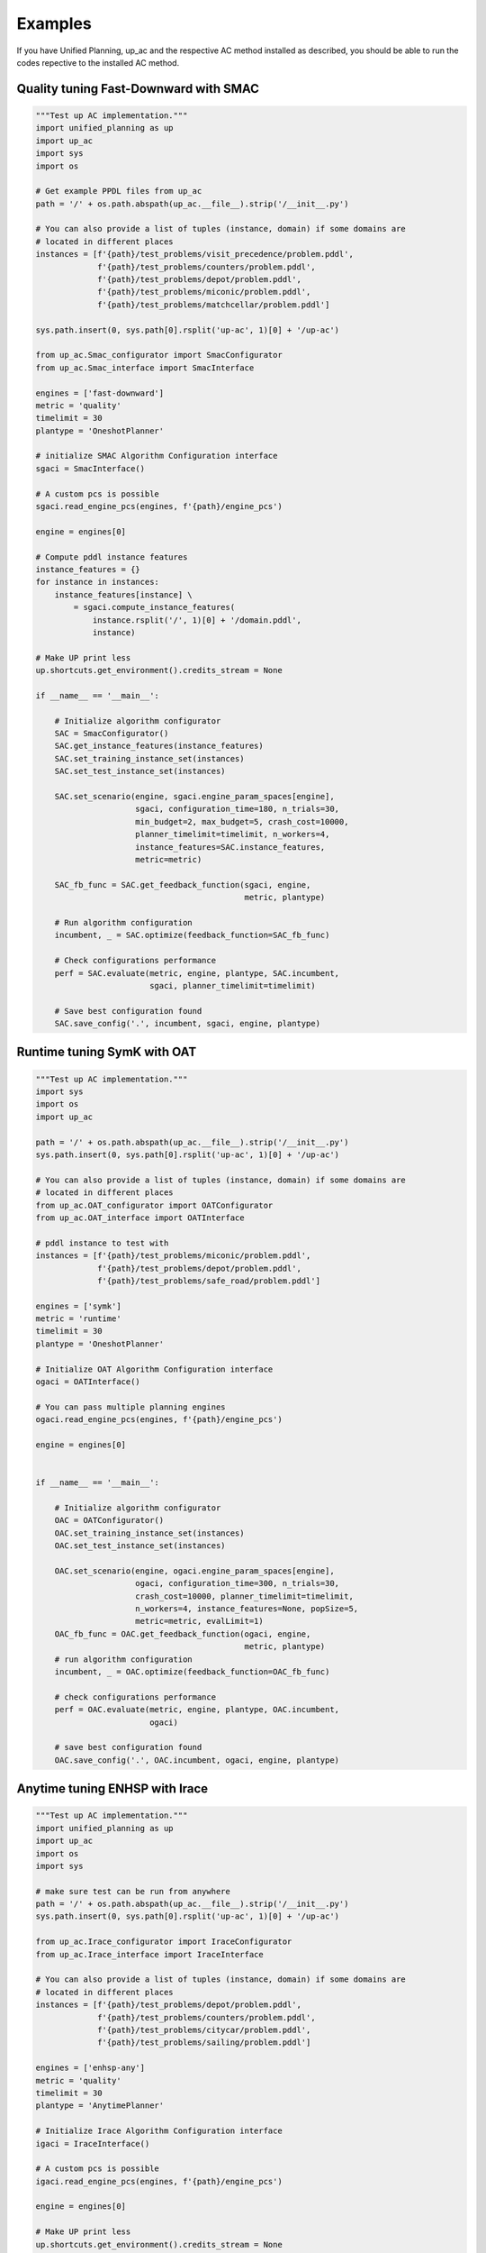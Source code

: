 .. _examples:

Examples
=======================================

If you have Unified Planning, up_ac and the respective AC method installed as described, you should be able to run the codes repective to the installed AC method.

Quality tuning Fast-Downward with SMAC
--------------------------------------

.. code-block:: python

    """Test up AC implementation."""
    import unified_planning as up
    import up_ac
    import sys
    import os

    # Get example PPDL files from up_ac
    path = '/' + os.path.abspath(up_ac.__file__).strip('/__init__.py')

    # You can also provide a list of tuples (instance, domain) if some domains are
    # located in different places
    instances = [f'{path}/test_problems/visit_precedence/problem.pddl',
                 f'{path}/test_problems/counters/problem.pddl',
                 f'{path}/test_problems/depot/problem.pddl',
                 f'{path}/test_problems/miconic/problem.pddl',
                 f'{path}/test_problems/matchcellar/problem.pddl']

    sys.path.insert(0, sys.path[0].rsplit('up-ac', 1)[0] + '/up-ac')

    from up_ac.Smac_configurator import SmacConfigurator
    from up_ac.Smac_interface import SmacInterface

    engines = ['fast-downward']
    metric = 'quality'
    timelimit = 30
    plantype = 'OneshotPlanner'

    # initialize SMAC Algorithm Configuration interface
    sgaci = SmacInterface()

    # A custom pcs is possible
    sgaci.read_engine_pcs(engines, f'{path}/engine_pcs')

    engine = engines[0]

    # Compute pddl instance features
    instance_features = {}
    for instance in instances:
        instance_features[instance] \
            = sgaci.compute_instance_features(
                instance.rsplit('/', 1)[0] + '/domain.pddl',
                instance)

    # Make UP print less
    up.shortcuts.get_environment().credits_stream = None

    if __name__ == '__main__':

        # Initialize algorithm configurator
        SAC = SmacConfigurator()
        SAC.get_instance_features(instance_features)
        SAC.set_training_instance_set(instances)
        SAC.set_test_instance_set(instances)
        
        SAC.set_scenario(engine, sgaci.engine_param_spaces[engine],
                         sgaci, configuration_time=180, n_trials=30,
                         min_budget=2, max_budget=5, crash_cost=10000,
                         planner_timelimit=timelimit, n_workers=4,
                         instance_features=SAC.instance_features,
                         metric=metric)

        SAC_fb_func = SAC.get_feedback_function(sgaci, engine,
                                                metric, plantype)

        # Run algorithm configuration
        incumbent, _ = SAC.optimize(feedback_function=SAC_fb_func)

        # Check configurations performance
        perf = SAC.evaluate(metric, engine, plantype, SAC.incumbent,
                            sgaci, planner_timelimit=timelimit)

        # Save best configuration found
        SAC.save_config('.', incumbent, sgaci, engine, plantype)


Runtime tuning SymK with OAT
----------------------------

.. code-block:: python

    """Test up AC implementation."""
    import sys
    import os
    import up_ac

    path = '/' + os.path.abspath(up_ac.__file__).strip('/__init__.py')
    sys.path.insert(0, sys.path[0].rsplit('up-ac', 1)[0] + '/up-ac')

    # You can also provide a list of tuples (instance, domain) if some domains are
    # located in different places
    from up_ac.OAT_configurator import OATConfigurator
    from up_ac.OAT_interface import OATInterface

    # pddl instance to test with
    instances = [f'{path}/test_problems/miconic/problem.pddl',
                 f'{path}/test_problems/depot/problem.pddl',
                 f'{path}/test_problems/safe_road/problem.pddl']

    engines = ['symk']
    metric = 'runtime'
    timelimit = 30
    plantype = 'OneshotPlanner'

    # Initialize OAT Algorithm Configuration interface
    ogaci = OATInterface()

    # You can pass multiple planning engines
    ogaci.read_engine_pcs(engines, f'{path}/engine_pcs')

    engine = engines[0]


    if __name__ == '__main__':

        # Initialize algorithm configurator
        OAC = OATConfigurator()
        OAC.set_training_instance_set(instances)
        OAC.set_test_instance_set(instances)

        OAC.set_scenario(engine, ogaci.engine_param_spaces[engine],
                         ogaci, configuration_time=300, n_trials=30,
                         crash_cost=10000, planner_timelimit=timelimit,
                         n_workers=4, instance_features=None, popSize=5,
                         metric=metric, evalLimit=1)
        OAC_fb_func = OAC.get_feedback_function(ogaci, engine,
                                                metric, plantype)
        # run algorithm configuration
        incumbent, _ = OAC.optimize(feedback_function=OAC_fb_func)

        # check configurations performance
        perf = OAC.evaluate(metric, engine, plantype, OAC.incumbent,
                            ogaci)

        # save best configuration found
        OAC.save_config('.', OAC.incumbent, ogaci, engine, plantype)


Anytime tuning ENHSP with Irace
-------------------------------

.. code-block:: python

    """Test up AC implementation."""
    import unified_planning as up
    import up_ac
    import os
    import sys

    # make sure test can be run from anywhere
    path = '/' + os.path.abspath(up_ac.__file__).strip('/__init__.py')
    sys.path.insert(0, sys.path[0].rsplit('up-ac', 1)[0] + '/up-ac')

    from up_ac.Irace_configurator import IraceConfigurator
    from up_ac.Irace_interface import IraceInterface

    # You can also provide a list of tuples (instance, domain) if some domains are
    # located in different places
    instances = [f'{path}/test_problems/depot/problem.pddl',
                 f'{path}/test_problems/counters/problem.pddl',
                 f'{path}/test_problems/citycar/problem.pddl',
                 f'{path}/test_problems/sailing/problem.pddl']

    engines = ['enhsp-any']
    metric = 'quality'
    timelimit = 30
    plantype = 'AnytimePlanner'

    # Initialize Irace Algorithm Configuration interface
    igaci = IraceInterface()

    # A custom pcs is possible
    igaci.read_engine_pcs(engines, f'{path}/engine_pcs')

    engine = engines[0]

    # Make UP print less
    up.shortcuts.get_environment().credits_stream = None

    if __name__ == '__main__':

        # Initialize algorithm configurator
        IAC = IraceConfigurator()
        IAC.set_training_instance_set(instances)
        IAC.set_test_instance_set(instances)

        IAC.set_scenario(engine, igaci.engine_param_spaces[engine],
                         igaci, configuration_time=650, n_trials=5,
                         crash_cost=10000, min_budget=2,
                         planner_timelimit=timelimit, n_workers=4,
                         instance_features=None)

        IAC_fb_func = IAC.get_feedback_function(igaci, engine,
                                                metric, plantype)

        # Run algorithm configuration
        incumbent, _ = IAC.optimize(feedback_function=IAC_fb_func)

        # Check configurations performance
        perf = IAC.evaluate(metric, engine, plantype, IAC.incumbent,
                            igaci, planner_timelimit=timelimit)

        # Save best configuration found
        IAC.save_config('.', IAC.incumbent, igaci, engine, plantype)


Anytime tuning LPG with Selector
--------------------------------

.. code-block:: python

    """Test up AC implementation."""
    import unified_planning as up
    import os
    import sys

    from up_ac.Selector_configurator import SelectorConfigurator
    from up_ac.Selector_interface import SelectorInterface
    import up_ac

    path = '/' + os.path.abspath(up_ac.__file__).strip('/__init__.py')

    # You can also provide a list of tuples (instance, domain) if some domains are
    # located in different places
    train_instances = [f'{path}/test_problems/visit_precedence/problem.pddl',
                       f'{path}/test_problems/counters/problem.pddl',
                       f'{path}/test_problems/depot/problem.pddl']

    sys.path.insert(0, sys.path[0].rsplit('up-ac', 1)[0] + '/up-ac')

    # Mock test instance set for this example
    test_instances = train_instances

    engines = ['lpg-anytime']
    metric = 'quality'
    timelimit = 30
    plantype = 'AnytimePlanner'

    # Initialize Selector Algorithm Configuration interface
    selgaci = SelectorInterface()

    # You can pass multiple planning engines
    selgaci.read_engine_pcs(engines, f'{path}/engine_pcs')

    engine = engines[0]

    # Compute pddl instance features
    instance_features = {}
    for instance in train_instances:
        if isinstance(instance, tuple):
            domain = instance[1]
            instance = instance[0]
            instance_features[instance] \
                = selgaci.compute_instance_features(
                    domain,
                    instance)
        else:
            instance_features[instance] \
                = selgaci.compute_instance_features(
                    instance.rsplit('/', 1)[0] + '/domain.pddl',
                    instance)

    # Make UP print less
    up.shortcuts.get_environment().credits_stream = None

    if __name__ == '__main__':

        # Initialize algorithm configurator
        SelAC = SelectorConfigurator()
        SelAC.get_instance_features(instance_features)
        SelAC.set_training_instance_set(train_instances)
        SelAC.set_test_instance_set(test_instances)

        SelAC.set_scenario(engine, selgaci.engine_param_spaces[engine],
                           selgaci, configuration_time=180, tourn_size=2,
                           min_budget=2, max_budget=3, crash_cost=10000,
                           planner_timelimit=timelimit, n_workers=4, 
                           instance_features=SelAC.instance_features,
                           output_dir='enhsp_selector', metric=metric)

        SelAC_fb_func = SelAC.get_feedback_function(selgaci, engine,
                                                    metric, plantype)

        # Test feedback function
        default_config = \
            selgaci.engine_param_spaces[engine].get_default_configuration()

        # Run algorithm configuration
        incumbent, _ = SelAC.optimize(feedback_function=SelAC_fb_func)

        # Sheck configurations performance on test set
        perf = SelAC.evaluate(metric, engine, plantype, SelAC.incumbent,
                              selgaci, planner_timelimit=timelimit)

        # Save best configuration found
        SelAC.save_config('.', SelAC.incumbent, selgaci, engine, plantype)
